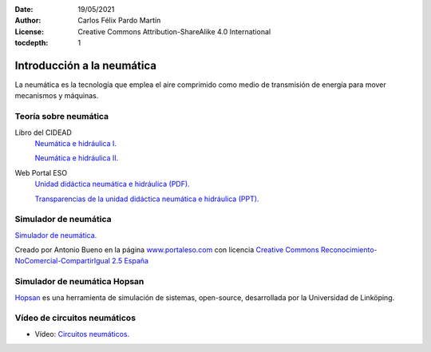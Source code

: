 ﻿:Date: 19/05/2021
:Author: Carlos Félix Pardo Martín
:License: Creative Commons Attribution-ShareAlike 4.0 International
:tocdepth: 1


.. _mecan-neumatic-intro:

Introducción a la neumática
===========================
La neumática es la tecnología que emplea el aire comprimido
como medio de transmisión de energía para mover mecanismos y máquinas.

Teoría sobre neumática
----------------------

Libro del CIDEAD
   `Neumática e hidráulica I.
   <../_static/4esotecno/quincena9/pdf/quincena9.pdf>`__

   `Neumática e hidráulica II.
   <../_static/4esotecno/quincena10/pdf/quincena10.pdf>`__

Web Portal ESO
   `Unidad didáctica neumática e hidráulica (PDF).
   <http://www.portaleso.com/neumatica/unidad_didactica_neumatica_4_v1_c.pdf>`__

   `Transparencias de la unidad didáctica neumática e hidráulica (PPT).
   <http://www.portaleso.com/neumatica/unidad_neumatica_4_v1_c.ppt>`__


Simulador de neumática
----------------------
.. image:: neumatic/_images/neumatic-simulador.png
   :alt: Simulador de neumática de PortalESO.com
   :width: 640px
   :align: center
   :target: ../_static/flash/simulador-neumatica.html

`Simulador de neumática. <../_static/flash/simulador-neumatica.html>`__

Creado por Antonio Bueno en la página
`www.portaleso.com <http://www.portaleso.com>`__
con licencia
`Creative Commons Reconocimiento-NoComercial-CompartirIgual 2.5 España
<https://creativecommons.org/licenses/by-nc-sa/2.5/es/>`__


Simulador de neumática Hopsan
-----------------------------
`Hopsan <https://liu.se/en/research/hopsan>`__
es una herramienta de simulación de sistemas, open-source,
desarrollada por la Universidad de Linköping.

.. image:: neumatic/_images/neumatic-hopsan-01.png
   :alt: Screenshot del programa de simulación neumática Hopsan
   :width: 480px
   :align: center
   :target: https://liu.se/en/research/hopsan


Vídeo de circuitos neumáticos
-----------------------------

* Vídeo: `Circuitos neumáticos.
  <https://www.youtube-nocookie.com/embed/PZUS_Eo4dKM>`__
